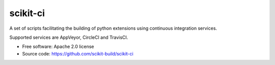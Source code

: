 ===============================
scikit-ci
===============================

A set of scripts facilitating the building of python extensions
using continuous integration services.

Supported services are AppVeyor, CircleCI and TravisCI.

* Free software: Apache 2.0 license
* Source code: https://github.com/scikit-build/scikit-ci
